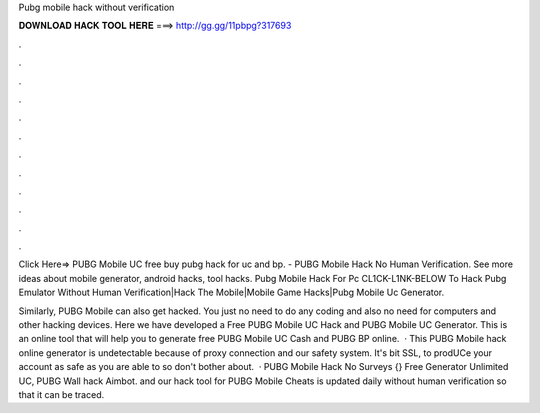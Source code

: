 Pubg mobile hack without verification



𝐃𝐎𝐖𝐍𝐋𝐎𝐀𝐃 𝐇𝐀𝐂𝐊 𝐓𝐎𝐎𝐋 𝐇𝐄𝐑𝐄 ===> http://gg.gg/11pbpg?317693



.



.



.



.



.



.



.



.



.



.



.



.

Click Here=>  PUBG Mobile UC free buy pubg hack for uc and bp. - PUBG Mobile Hack No Human Verification. See more ideas about mobile generator, android hacks, tool hacks. Pubg Mobile Hack For Pc CL1CK-L1NK-BELOW To Hack Pubg Emulator Without Human Verification|Hack The Mobile|Mobile Game Hacks|Pubg Mobile Uc Generator.

Similarly, PUBG Mobile can also get hacked. You just no need to do any coding and also no need for computers and other hacking devices. Here we have developed a Free PUBG Mobile UC Hack and PUBG Mobile UC Generator. This is an online tool that will help you to generate free PUBG Mobile UC Cash and PUBG BP online.  · This PUBG Mobile hack online generator is undetectable because of proxy connection and our safety system. It's bit SSL, to prodUCe your account as safe as you are able to so don't bother about.  · PUBG Mobile Hack No Surveys {} Free Generator Unlimited UC, PUBG Wall hack Aimbot. and our hack tool for PUBG Mobile Cheats is updated daily without human verification so that it can be traced.
